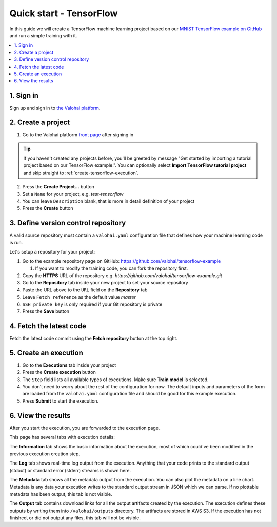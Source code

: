 Quick start - TensorFlow
------------------------

In this guide we will create a TensorFlow machine learning project based on our
`MNIST TensorFlow example on GitHub <https://github.com/valohai/tensorflow-example>`_
and run a simple training with it.

.. contents::
   :backlinks: none
   :local:

1. Sign in
~~~~~~~~~~

Sign up and sign in to `the Valohai platform <https://app.valohai.com/>`_.

2. Create a project
~~~~~~~~~~~~~~~~~~~

1. Go to the Valohai platform `front page <https://app.valohai.com/>`_ after signing in

.. tip::

   If you haven't created any projects before, you'll be greeted by message
   "Get started by importing a tutorial project based on our TensorFlow example.".
   You can optionally select **Import TensorFlow tutorial project** and skip straight to
   :ref:`create-tensorflow-execution`.

2. Press the **Create Project...** button
3. Set a ``Name`` for your project, e.g. *test-tensorflow*
4. You can leave ``Description`` blank, that is more in detail definition of your project
5. Press the **Create** button

3. Define version control repository
~~~~~~~~~~~~~~~~~~~~~~~~~~~~~~~~~~~~

A valid source repository must contain a ``valohai.yaml`` configuration file that defines
how your machine learning code is run.

Let's setup a repository for your project:

#. Go to the example repository page on GitHub: https://github.com/valohai/tensorflow-example

   #. If you want to modify the training code, you can fork the repository first.

#. Copy the **HTTPS** URL of the repository e.g. `https://github.com/valohai/tensorflow-example.git`
#. Go to the **Repository** tab inside your new project to set your source repository
#. Paste the URL above to the ``URL`` field on the **Repository** tab
#. Leave ``Fetch reference`` as the default value `master`
#. ``SSH private key`` is only required if your Git repository is private
#. Press the **Save** button

4. Fetch the latest code
~~~~~~~~~~~~~~~~~~~~~~~~

Fetch the latest code commit using the **Fetch repository** button at the top right.

.. _create-tensorflow-execution:

5. Create an execution
~~~~~~~~~~~~~~~~~~~~~~

1. Go to the **Executions** tab inside your project
2. Press the **Create execution** button
3. The ``Step`` field lists all available types of executions. Make sure **Train model** is selected.
4. You don't need to worry about the rest of the configuration for now.
   The default inputs and parameters of the form are loaded from the ``valohai.yaml`` configuration file
   and should be good for this example execution.
5. Press **Submit** to start the execution.

6. View the results
~~~~~~~~~~~~~~~~~~~

After you start the execution, you are forwarded to the execution page.

This page has several tabs with execution details:

The **Information** tab shows the basic information about the execution, most of which could've been modified in
the previous execution creation step.

The **Log** tab shows real-time log output from the execution.
Anything that your code prints to the standard output (stdout) or standard error (stderr) streams is shown here.

The **Metadata** tab shows all the metadata output from the execution.
You can also plot the metadata on a line chart.
Metadata is any data your execution writes to the standard output stream in JSON which we can parse.
If no plottable metadata has been output, this tab is not visible.

The **Output** tab contains download links for all the output artifacts created by the execution.
The execution defines these outputs by writing them into ``/valohai/outputs`` directory.
The artifacts are stored in AWS S3.
If the execution has not finished, or did not output any files, this tab will not be visible.
